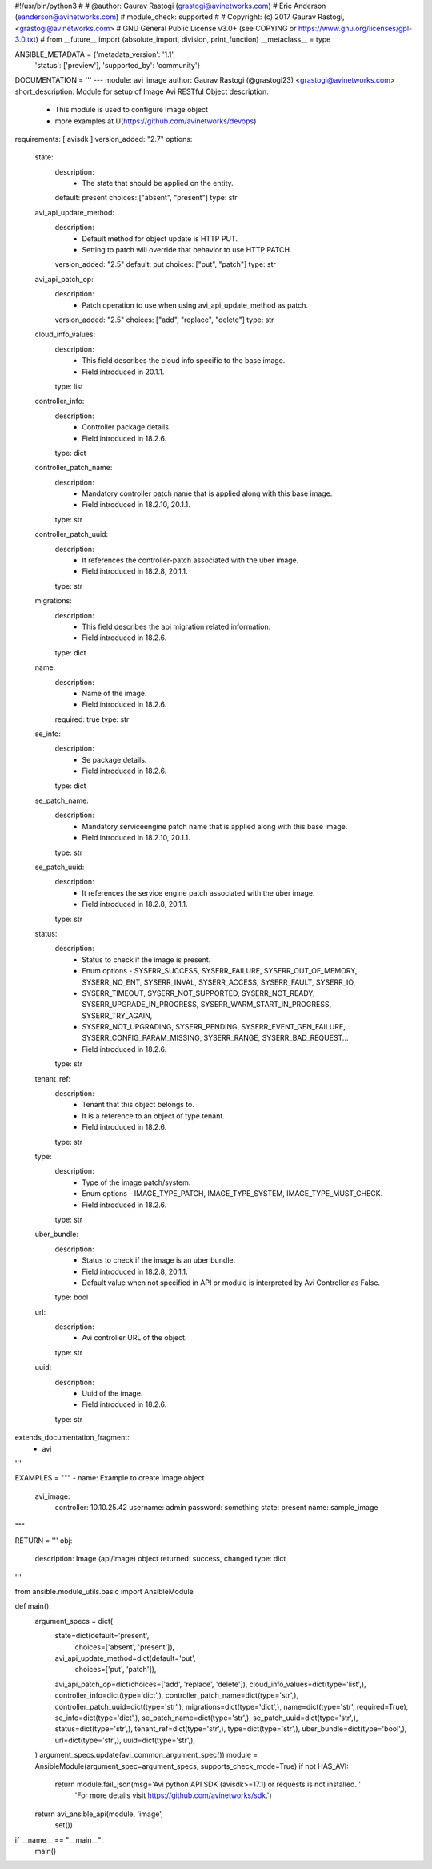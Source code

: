 #!/usr/bin/python3
#
# @author: Gaurav Rastogi (grastogi@avinetworks.com)
#          Eric Anderson (eanderson@avinetworks.com)
# module_check: supported
#
# Copyright: (c) 2017 Gaurav Rastogi, <grastogi@avinetworks.com>
# GNU General Public License v3.0+ (see COPYING or https://www.gnu.org/licenses/gpl-3.0.txt)
#
from __future__ import (absolute_import, division, print_function)
__metaclass__ = type


ANSIBLE_METADATA = {'metadata_version': '1.1',
                    'status': ['preview'],
                    'supported_by': 'community'}

DOCUMENTATION = '''
---
module: avi_image
author: Gaurav Rastogi (@grastogi23) <grastogi@avinetworks.com>
short_description: Module for setup of Image Avi RESTful Object
description:
    - This module is used to configure Image object
    - more examples at U(https://github.com/avinetworks/devops)
requirements: [ avisdk ]
version_added: "2.7"
options:
    state:
        description:
            - The state that should be applied on the entity.
        default: present
        choices: ["absent", "present"]
        type: str
    avi_api_update_method:
        description:
            - Default method for object update is HTTP PUT.
            - Setting to patch will override that behavior to use HTTP PATCH.
        version_added: "2.5"
        default: put
        choices: ["put", "patch"]
        type: str
    avi_api_patch_op:
        description:
            - Patch operation to use when using avi_api_update_method as patch.
        version_added: "2.5"
        choices: ["add", "replace", "delete"]
        type: str
    cloud_info_values:
        description:
            - This field describes the cloud info specific to the base image.
            - Field introduced in 20.1.1.
        type: list
    controller_info:
        description:
            - Controller package details.
            - Field introduced in 18.2.6.
        type: dict
    controller_patch_name:
        description:
            - Mandatory controller patch name that is applied along with this base image.
            - Field introduced in 18.2.10, 20.1.1.
        type: str
    controller_patch_uuid:
        description:
            - It references the controller-patch associated with the uber image.
            - Field introduced in 18.2.8, 20.1.1.
        type: str
    migrations:
        description:
            - This field describes the api migration related information.
            - Field introduced in 18.2.6.
        type: dict
    name:
        description:
            - Name of the image.
            - Field introduced in 18.2.6.
        required: true
        type: str
    se_info:
        description:
            - Se package details.
            - Field introduced in 18.2.6.
        type: dict
    se_patch_name:
        description:
            - Mandatory serviceengine patch name that is applied along with this base image.
            - Field introduced in 18.2.10, 20.1.1.
        type: str
    se_patch_uuid:
        description:
            - It references the service engine patch associated with the uber image.
            - Field introduced in 18.2.8, 20.1.1.
        type: str
    status:
        description:
            - Status to check if the image is present.
            - Enum options - SYSERR_SUCCESS, SYSERR_FAILURE, SYSERR_OUT_OF_MEMORY, SYSERR_NO_ENT, SYSERR_INVAL, SYSERR_ACCESS, SYSERR_FAULT, SYSERR_IO,
            - SYSERR_TIMEOUT, SYSERR_NOT_SUPPORTED, SYSERR_NOT_READY, SYSERR_UPGRADE_IN_PROGRESS, SYSERR_WARM_START_IN_PROGRESS, SYSERR_TRY_AGAIN,
            - SYSERR_NOT_UPGRADING, SYSERR_PENDING, SYSERR_EVENT_GEN_FAILURE, SYSERR_CONFIG_PARAM_MISSING, SYSERR_RANGE, SYSERR_BAD_REQUEST...
            - Field introduced in 18.2.6.
        type: str
    tenant_ref:
        description:
            - Tenant that this object belongs to.
            - It is a reference to an object of type tenant.
            - Field introduced in 18.2.6.
        type: str
    type:
        description:
            - Type of the image patch/system.
            - Enum options - IMAGE_TYPE_PATCH, IMAGE_TYPE_SYSTEM, IMAGE_TYPE_MUST_CHECK.
            - Field introduced in 18.2.6.
        type: str
    uber_bundle:
        description:
            - Status to check if the image is an uber bundle.
            - Field introduced in 18.2.8, 20.1.1.
            - Default value when not specified in API or module is interpreted by Avi Controller as False.
        type: bool
    url:
        description:
            - Avi controller URL of the object.
        type: str
    uuid:
        description:
            - Uuid of the image.
            - Field introduced in 18.2.6.
        type: str
extends_documentation_fragment:
    - avi
'''

EXAMPLES = """
- name: Example to create Image object
  avi_image:
    controller: 10.10.25.42
    username: admin
    password: something
    state: present
    name: sample_image
"""

RETURN = '''
obj:
    description: Image (api/image) object
    returned: success, changed
    type: dict
'''

from ansible.module_utils.basic import AnsibleModule


def main():
    argument_specs = dict(
        state=dict(default='present',
                   choices=['absent', 'present']),
        avi_api_update_method=dict(default='put',
                                   choices=['put', 'patch']),
        avi_api_patch_op=dict(choices=['add', 'replace', 'delete']),
        cloud_info_values=dict(type='list',),
        controller_info=dict(type='dict',),
        controller_patch_name=dict(type='str',),
        controller_patch_uuid=dict(type='str',),
        migrations=dict(type='dict',),
        name=dict(type='str', required=True),
        se_info=dict(type='dict',),
        se_patch_name=dict(type='str',),
        se_patch_uuid=dict(type='str',),
        status=dict(type='str',),
        tenant_ref=dict(type='str',),
        type=dict(type='str',),
        uber_bundle=dict(type='bool',),
        url=dict(type='str',),
        uuid=dict(type='str',),
    )
    argument_specs.update(avi_common_argument_spec())
    module = AnsibleModule(argument_spec=argument_specs, supports_check_mode=True)
    if not HAS_AVI:
        return module.fail_json(msg='Avi python API SDK (avisdk>=17.1) or requests is not installed. '
                                    'For more details visit https://github.com/avinetworks/sdk.')

    return avi_ansible_api(module, 'image',
                           set())


if __name__ == "__main__":
    main()
